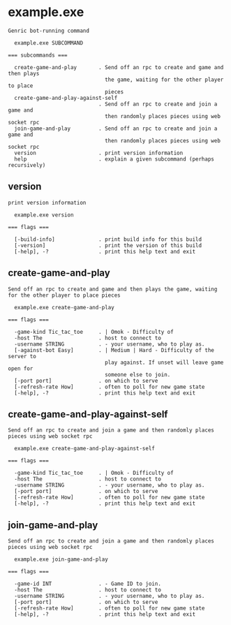 * example.exe

: Genric bot-running command
: 
:   example.exe SUBCOMMAND
: 
: === subcommands ===
: 
:   create-game-and-play       . Send off an rpc to create and game and then plays
:                                the game, waiting for the other player to place
:                                pieces
:   create-game-and-play-against-self
:                              . Send off an rpc to create and join a game and
:                                then randomly places pieces using web socket rpc
:   join-game-and-play         . Send off an rpc to create and join a game and
:                                then randomly places pieces using web socket rpc
:   version                    . print version information
:   help                       . explain a given subcommand (perhaps recursively)

** version

: print version information
: 
:   example.exe version 
: 
: === flags ===
: 
:   [-build-info]              . print build info for this build
:   [-version]                 . print the version of this build
:   [-help], -?                . print this help text and exit

** create-game-and-play

: Send off an rpc to create and game and then plays the game, waiting for the other player to place pieces
: 
:   example.exe create-game-and-play 
: 
: === flags ===
: 
:   -game-kind Tic_tac_toe     . | Omok - Difficulty of
:   -host The                  . host to connect to
:   -username STRING           . - your username, who to play as.
:   [-against-bot Easy]        . | Medium | Hard - Difficulty of the server to
:                                play against. If unset will leave game open for
:                                someone else to join.
:   [-port port]               . on which to serve
:   [-refresh-rate How]        . often to poll for new game state
:   [-help], -?                . print this help text and exit

** create-game-and-play-against-self

: Send off an rpc to create and join a game and then randomly places pieces using web socket rpc
: 
:   example.exe create-game-and-play-against-self 
: 
: === flags ===
: 
:   -game-kind Tic_tac_toe     . | Omok - Difficulty of
:   -host The                  . host to connect to
:   -username STRING           . - your username, who to play as.
:   [-port port]               . on which to serve
:   [-refresh-rate How]        . often to poll for new game state
:   [-help], -?                . print this help text and exit

** join-game-and-play

: Send off an rpc to create and join a game and then randomly places pieces using web socket rpc
: 
:   example.exe join-game-and-play 
: 
: === flags ===
: 
:   -game-id INT               . - Game ID to join.
:   -host The                  . host to connect to
:   -username STRING           . - your username, who to play as.
:   [-port port]               . on which to serve
:   [-refresh-rate How]        . often to poll for new game state
:   [-help], -?                . print this help text and exit
